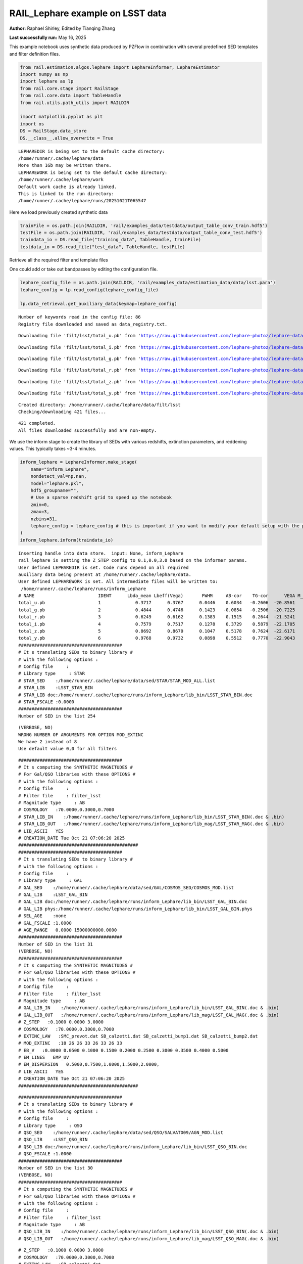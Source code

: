 RAIL_Lephare example on LSST data
=================================

**Author:** Raphael Shirley, Edited by Tianqing Zhang

**Last successfully run:** May 16, 2025

This example notebook uses synthetic data produced by PZFlow in
combination with several predefined SED templates and filter definition
files.

.. code:: ipython3

    from rail.estimation.algos.lephare import LephareInformer, LephareEstimator
    import numpy as np
    import lephare as lp
    from rail.core.stage import RailStage
    from rail.core.data import TableHandle
    from rail.utils.path_utils import RAILDIR
    
    import matplotlib.pyplot as plt
    import os
    DS = RailStage.data_store
    DS.__class__.allow_overwrite = True


.. parsed-literal::

    LEPHAREDIR is being set to the default cache directory:
    /home/runner/.cache/lephare/data
    More than 1Gb may be written there.
    LEPHAREWORK is being set to the default cache directory:
    /home/runner/.cache/lephare/work
    Default work cache is already linked. 
    This is linked to the run directory:
    /home/runner/.cache/lephare/runs/20251021T065547


Here we load previously created synthetic data

.. code:: ipython3

    trainFile = os.path.join(RAILDIR, 'rail/examples_data/testdata/output_table_conv_train.hdf5')
    testFile = os.path.join(RAILDIR, 'rail/examples_data/testdata/output_table_conv_test.hdf5')
    traindata_io = DS.read_file("training_data", TableHandle, trainFile)
    testdata_io = DS.read_file("test_data", TableHandle, testFile)

Retrieve all the required filter and template files

One could add or take out bandpasses by editing the configuration file.

.. code:: ipython3

    lephare_config_file = os.path.join(RAILDIR, 'rail/examples_data/estimation_data/data/lsst.para')
    lephare_config = lp.read_config(lephare_config_file)
    
    lp.data_retrieval.get_auxiliary_data(keymap=lephare_config)


.. parsed-literal::

    Number of keywords read in the config file: 86
    Registry file downloaded and saved as data_registry.txt.


.. parsed-literal::

    Downloading file 'filt/lsst/total_u.pb' from 'https://raw.githubusercontent.com/lephare-photoz/lephare-data/main/filt/lsst/total_u.pb' to '/home/runner/.cache/lephare/data'.


.. parsed-literal::

    Downloading file 'filt/lsst/total_i.pb' from 'https://raw.githubusercontent.com/lephare-photoz/lephare-data/main/filt/lsst/total_i.pb' to '/home/runner/.cache/lephare/data'.


.. parsed-literal::

    Downloading file 'filt/lsst/total_g.pb' from 'https://raw.githubusercontent.com/lephare-photoz/lephare-data/main/filt/lsst/total_g.pb' to '/home/runner/.cache/lephare/data'.


.. parsed-literal::

    Downloading file 'filt/lsst/total_r.pb' from 'https://raw.githubusercontent.com/lephare-photoz/lephare-data/main/filt/lsst/total_r.pb' to '/home/runner/.cache/lephare/data'.


.. parsed-literal::

    Downloading file 'filt/lsst/total_z.pb' from 'https://raw.githubusercontent.com/lephare-photoz/lephare-data/main/filt/lsst/total_z.pb' to '/home/runner/.cache/lephare/data'.


.. parsed-literal::

    Downloading file 'filt/lsst/total_y.pb' from 'https://raw.githubusercontent.com/lephare-photoz/lephare-data/main/filt/lsst/total_y.pb' to '/home/runner/.cache/lephare/data'.


.. parsed-literal::

    Created directory: /home/runner/.cache/lephare/data/filt/lsst
    Checking/downloading 421 files...


.. parsed-literal::

    421 completed.
    All files downloaded successfully and are non-empty.


We use the inform stage to create the library of SEDs with various
redshifts, extinction parameters, and reddening values. This typically
takes ~3-4 minutes.

.. code:: ipython3

    inform_lephare = LephareInformer.make_stage(
        name="inform_Lephare",
        nondetect_val=np.nan,
        model="lephare.pkl",
        hdf5_groupname="",
        # Use a sparse redshift grid to speed up the notebook
        zmin=0,
        zmax=3,
        nzbins=31,
        lephare_config = lephare_config # this is important if you want to modify your default setup with the parameter file
    )
    inform_lephare.inform(traindata_io)


.. parsed-literal::

    Inserting handle into data store.  input: None, inform_Lephare
    rail_lephare is setting the Z_STEP config to 0.1,0.0,3.0 based on the informer params.
    User defined LEPHAREDIR is set. Code runs depend on all required
    auxiliary data being present at /home/runner/.cache/lephare/data.
    User defined LEPHAREWORK is set. All intermediate files will be written to:
     /home/runner/.cache/lephare/runs/inform_Lephare
    # NAME                        IDENT      Lbda_mean Lbeff(Vega)       FWHM     AB-cor    TG-cor      VEGA M_sun(AB)   CALIB      Lb_eff    Fac_corr
    total_u.pb                    1             0.3717      0.3767      0.0446    0.6034   -0.2606  -20.8561    6.2709       0      0.3703      1.0000
    total_g.pb                    2             0.4844      0.4746      0.1423   -0.0854   -0.2506  -20.7225    5.0868       0      0.4767      1.0000
    total_r.pb                    3             0.6249      0.6162      0.1383    0.1515    0.2644  -21.5241    4.6488       0      0.6194      1.0000
    total_i.pb                    4             0.7579      0.7517      0.1278    0.3729    0.5879  -22.1705    4.5353       0      0.7539      1.0000
    total_z.pb                    5             0.8692      0.8670      0.1047    0.5178    0.7624  -22.6171    4.5165       0      0.8669      1.0000
    total_y.pb                    6             0.9768      0.9732      0.0898    0.5512    0.7770  -22.9043    4.5084       0      0.9744      1.0000
    #######################################
    # It s translating SEDs to binary library #
    # with the following options :           
    # Config file     : 
    # Library type     : STAR
    # STAR_SED    :/home/runner/.cache/lephare/data/sed/STAR/STAR_MOD_ALL.list
    # STAR_LIB    :LSST_STAR_BIN
    # STAR_LIB doc:/home/runner/.cache/lephare/runs/inform_Lephare/lib_bin/LSST_STAR_BIN.doc
    # STAR_FSCALE :0.0000
    #######################################
    Number of SED in the list 254


.. parsed-literal::

    (VERBOSE, NO)
    WRONG NUMBER OF ARGUMENTS FOR OPTION MOD_EXTINC
    We have 2 instead of 8
    Use default value 0,0 for all filters 


.. parsed-literal::

    #######################################
    # It s computing the SYNTHETIC MAGNITUDES #
    # For Gal/QSO libraries with these OPTIONS #
    # with the following options :           
    # Config file     : 
    # Filter file     : filter_lsst
    # Magnitude type     : AB
    # COSMOLOGY   :70.0000,0.3000,0.7000
    # STAR_LIB_IN    :/home/runner/.cache/lephare/runs/inform_Lephare/lib_bin/LSST_STAR_BIN(.doc & .bin)
    # STAR_LIB_OUT   :/home/runner/.cache/lephare/runs/inform_Lephare/lib_mag/LSST_STAR_MAG(.doc & .bin)
    # LIB_ASCII   YES
    # CREATION_DATE Tue Oct 21 07:06:20 2025
    #############################################
    #######################################
    # It s translating SEDs to binary library #
    # with the following options :           
    # Config file     : 
    # Library type     : GAL
    # GAL_SED    :/home/runner/.cache/lephare/data/sed/GAL/COSMOS_SED/COSMOS_MOD.list
    # GAL_LIB    :LSST_GAL_BIN
    # GAL_LIB doc:/home/runner/.cache/lephare/runs/inform_Lephare/lib_bin/LSST_GAL_BIN.doc
    # GAL_LIB phys:/home/runner/.cache/lephare/runs/inform_Lephare/lib_bin/LSST_GAL_BIN.phys
    # SEL_AGE    :none
    # GAL_FSCALE :1.0000
    # AGE_RANGE   0.0000 15000000000.0000
    #######################################
    Number of SED in the list 31
    (VERBOSE, NO)
    #######################################
    # It s computing the SYNTHETIC MAGNITUDES #
    # For Gal/QSO libraries with these OPTIONS #
    # with the following options :           
    # Config file     : 
    # Filter file     : filter_lsst
    # Magnitude type     : AB
    # GAL_LIB_IN    :/home/runner/.cache/lephare/runs/inform_Lephare/lib_bin/LSST_GAL_BIN(.doc & .bin)
    # GAL_LIB_OUT   :/home/runner/.cache/lephare/runs/inform_Lephare/lib_mag/LSST_GAL_MAG(.doc & .bin)
    # Z_STEP   :0.1000 0.0000 3.0000
    # COSMOLOGY   :70.0000,0.3000,0.7000
    # EXTINC_LAW   :SMC_prevot.dat SB_calzetti.dat SB_calzetti_bump1.dat SB_calzetti_bump2.dat 
    # MOD_EXTINC   :18 26 26 33 26 33 26 33 
    # EB_V   :0.0000 0.0500 0.1000 0.1500 0.2000 0.2500 0.3000 0.3500 0.4000 0.5000 
    # EM_LINES   EMP_UV
    # EM_DISPERSION   0.5000,0.7500,1.0000,1.5000,2.0000,
    # LIB_ASCII   YES
    # CREATION_DATE Tue Oct 21 07:06:20 2025
    #############################################


.. parsed-literal::

    #######################################
    # It s translating SEDs to binary library #
    # with the following options :           
    # Config file     : 
    # Library type     : QSO
    # QSO_SED    :/home/runner/.cache/lephare/data/sed/QSO/SALVATO09/AGN_MOD.list
    # QSO_LIB    :LSST_QSO_BIN
    # QSO_LIB doc:/home/runner/.cache/lephare/runs/inform_Lephare/lib_bin/LSST_QSO_BIN.doc
    # QSO_FSCALE :1.0000
    #######################################
    Number of SED in the list 30
    (VERBOSE, NO)
    #######################################
    # It s computing the SYNTHETIC MAGNITUDES #
    # For Gal/QSO libraries with these OPTIONS #
    # with the following options :           
    # Config file     : 
    # Filter file     : filter_lsst
    # Magnitude type     : AB
    # QSO_LIB_IN    :/home/runner/.cache/lephare/runs/inform_Lephare/lib_bin/LSST_QSO_BIN(.doc & .bin)
    # QSO_LIB_OUT   :/home/runner/.cache/lephare/runs/inform_Lephare/lib_mag/LSST_QSO_MAG(.doc & .bin)


.. parsed-literal::

    # Z_STEP   :0.1000 0.0000 3.0000
    # COSMOLOGY   :70.0000,0.3000,0.7000
    # EXTINC_LAW   :SB_calzetti.dat 
    # MOD_EXTINC   :0 1000 
    # EB_V   :0.0000 0.1000 0.2000 0.3000 # LIB_ASCII   YES
    # CREATION_DATE Tue Oct 21 07:09:42 2025
    #############################################
    Using user columns from input table assuming they are in the standard order.
    Processing 70 objects with 6 bands


.. parsed-literal::

    Offsets from auto-adapt: 0.0,0.0,0.0,0.0,0.0,0.0
    ####################################### 
    # PHOTOMETRIC REDSHIFT with OPTIONS   # 
    # Config file            : 
    # CAT_IN                 : bidon
    # CAT_OUT                : zphot.out
    # CAT_LINES              : 0 1000000000
    # PARA_OUT               : /home/runner/.cache/lephare/data/examples/output.para
    # INP_TYPE               : M
    # CAT_FMT[0:MEME 1:MMEE] : 0
    # CAT_MAG                : AB
    # ZPHOTLIB               : LSST_STAR_MAG LSST_GAL_MAG LSST_QSO_MAG 
    # FIR_LIB                : 
    # FIR_LMIN               : 7.000000
    # FIR_CONT               : -1.000000
    # FIR_SCALE              : -1.000000
    # FIR_FREESCALE          : YES
    # FIR_SUBSTELLAR         : NO
    # ERR_SCALE              : 0.020000 0.020000 0.020000 0.020000 0.020000 0.020000 
    # ERR_FACTOR             : 1.500000 
    # GLB_CONTEXT            : 63
    # FORB_CONTEXT           : -1
    # DZ_WIN                 : 1.000000
    # MIN_THRES              : 0.020000
    # MAG_ABS                : -24.000000 -5.000000
    # MAG_ABS_AGN            : -30.000000 -10.000
    Inserting handle into data store.  model_inform_Lephare: inprogress_lephare.pkl, inform_Lephare
    000
    # MAG_REF                : 3
    # NZ_PRIOR               : -1 -1
    # Z_INTERP               : YES
    # Z_METHOD               : BEST
    # MABS_METHOD            : 1
    # MABS_CONTEXT           : 63 
    # MABS_REF               : 1 
    # AUTO_ADAPT             : NO
    # ADAPT_BAND             : 5
    # ADAPT_LIM              : 1.500000 23.000000
    # ADAPT_ZBIN             : 0.010000 6.000000
    # ZFIX                   : NO
    # SPEC_OUT               : NO
    # CHI_OUT                : NO
    # PDZ_OUT                : test
    ####################################### 
    Reading input librairies ...
    Read lib 
    Number of keywords to be read in the doc: 13
    Number of keywords read at the command line (excluding -c config): 0
    Reading keywords from /home/runner/.cache/lephare/runs/inform_Lephare/lib_mag/LSST_QSO_MAG.doc
    Number of keywords read in the config file: 16
    Keyword NUMBER_ROWS not provided 
    Keyword NUMBER_SED not provided 
    Keyword Z_FORM not provided 
    Reading library: /home/runner/.cache/lephare/runs/inform_Lephare/lib_mag/LSST_QSO_MAG.bin
     Done with the library reading with 3720 SED read. 
    Number of keywords to be read in the doc: 13
    Number of keywords read at the command line (excluding -c config): 0
    Reading keywords from /home/runner/.cache/lephare/runs/inform_Lephare/lib_mag/LSST_GAL_MAG.doc
    Number of keywords read in the config file: 16
    Keyword NUMBER_ROWS not provided 
    Keyword NUMBER_SED not provided 
    Keyword Z_FORM not provided 
    Reading library: /home/runner/.cache/lephare/runs/inform_Lephare/lib_mag/LSST_GAL_MAG.bin
     Done with the library reading with 46190 SED read. 
    Number of keywords to be read in the doc: 13
    Number of keywords read at the command line (excluding -c config): 0
    Reading keywords from /home/runner/.cache/lephare/runs/inform_Lephare/lib_mag/LSST_STAR_MAG.doc
    Number of keywords read in the config file: 16
    Keyword NUMBER_ROWS not provided 
    Keyword NUMBER_SED not provided 
    Keyword Z_FORM not provided 
    Reading library: /home/runner/.cache/lephare/runs/inform_Lephare/lib_mag/LSST_STAR_MAG.bin
     Done with the library reading with 46444 SED read. 
    Read lib out 
    Read filt 
    # NAME                        IDENT      Lbda_mean Lbeff(Vega)       FWHM     AB-cor      VEGA   CALIB    Fac_corr
    total_u.pb                    1             0.3717      0.3767      0.0446    0.6034  -20.8600       0      1.0000
    total_g.pb                    2             0.4844      0.4746      0.1423   -0.0854  -20.7200       0      1.0000
    total_r.pb                    3             0.6249      0.6162      0.1383    0.1515  -21.5200       0      1.0000
    total_i.pb                    4             0.7579      0.7517      0.1278    0.3729  -22.1700       0      1.0000
    total_z.pb                    5             0.8692      0.8670      0.1047    0.5178  -22.6200       0      1.0000
    total_y.pb                    6             0.9768      0.9732      0.0898    0.5512  -22.9000       0      1.0000




.. parsed-literal::

    <rail.core.data.ModelHandle at 0x7f8e5d4e3dc0>



Now we take the sythetic test data, and find the best fits from the
library. This results in a PDF, zmode, and zmean for each input test
data. Takes ~2 minutes to run on 1500 inputs.

.. code:: ipython3

    estimate_lephare = LephareEstimator.make_stage(
        name="test_Lephare",
        nondetect_val=np.nan,
        model=inform_lephare.get_handle("model"),
        hdf5_groupname="",
        aliases=dict(input="test_data", output="lephare_estim"),
    )
    
    lephare_estimated = estimate_lephare.estimate(testdata_io)


.. parsed-literal::

    Inserting handle into data store.  model: <class 'rail.core.data.ModelHandle'> lephare.pkl, (wd), test_Lephare
    User defined LEPHAREDIR is set. Code runs depend on all required
    auxiliary data being present at /home/runner/.cache/lephare/data.
    User defined LEPHAREWORK is set. All intermediate files will be written to:
     /home/runner/.cache/lephare/runs/inform_Lephare
    Process 0 running estimator on chunk 0 - 1,500
    Using user columns from input table assuming they are in the standard order.
    Processing 1500 objects with 6 bands


.. parsed-literal::

    ####################################### 
    # PHOTOMETRIC REDSHIFT with OPTIONS   # 
    # Config file            : 
    # CAT_IN                 : bidon
    # CAT_OUT                : zphot.out
    # CAT_LINES              : 0 1000000000
    # PARA_OUT               : /home/runner/.cache/lephare/data/examples/output.para
    # INP_TYPE               : M
    # CAT_FMT[0:MEME 1:MMEE] : 0
    # CAT_MAG                : AB
    # ZPHOTLIB               : LSST_STAR_MAG LSST_GAL_MAG LSST_QSO_MAG 
    # FIR_LIB                : 
    # FIR_LMIN               : 7.000000
    # FIR_CONT               : -1.000000
    # FIR_SCALE              : -1.000000
    # FIR_FREESCALE          : YES
    # FIR_SUBSTELLAR         : NO
    # ERR_SCALE              : 0.020000 0.020000 0.020000 0.020000 0.020000 0.020000 
    # ERR_FACTOR             : 1.500000 
    # GLB_CONTEXT            : 63
    # FORB_CONTEXT           : -1
    # DZ_WIN                 : 1.000000
    # MIN_THRES              : 0.020000
    # MAG_ABS                : -24.000000 -5.000000
    # MAG_ABS_AGN            : -30.000000 -10.000000
    # MAG_REF                : 3
    # NZ_PRIOR               : -1 -1
    # Z_INTERP               : YES
    # Z_METHOD               : BEST
    # MABS_METHOD            : 1
    # MABS_CONTEXT           : 63 
    # MABS_REF               : 1 
    # AUTO_ADAPT             : NO
    # ADAPT_BAND             : 5
    # ADAPT_LIM              : 1.500000 23.000000
    # ADAPT_ZBIN             : 0.010000 6.000000
    # ZFIX                   : NO
    # SPEC_OUT               : NO
    # CHI_OUT                : NO
    # PDZ_OUT                : test
    ####################################### 
    Reading input librairies ...
    Read lib 
    Number of keywords to be read in the doc: 13
    Number of keywords read at the command line (excluding -c config): 0
    Reading keywords from /home/runner/.cache/lephare/runs/inform_Lephare/lib_mag/LSST_QSO_MAG.doc
    Number of keywords read in the config file: 16
    Keyword NUMBER_ROWS not provided 
    Keyword NUMBER_SED not provided 
    Keyword Z_FORM not provided 
    Reading library: /home/runner/.cache/lephare/runs/inform_Lephare/lib_mag/LSST_QSO_MAG.bin
     Done with the library reading with 3720 SED read. 
    Number of keywords to be read in the doc: 13
    Number of keywords read at the command line (excluding -c config): 0
    Reading keywords from /home/runner/.cache/lephare/runs/inform_Lephare/lib_mag/LSST_GAL_MAG.doc
    Number of keywords read in the config file: 16
    Keyword NUMBER_ROWS not provided 
    Keyword NUMBER_SED not provided 
    Keyword Z_FORM not provided 
    Reading library: /home/runner/.cache/lephare/runs/inform_Lephare/lib_mag/LSST_GAL_MAG.bin
     Done with the library reading with 46190 SED read. 
    Number of keywords to be read in the doc: 13
    Number of keywords read at the command line (excluding -c config): 0
    Reading keywords from /home/runner/.cache/lephare/runs/inform_Lephare/lib_mag/LSST_STAR_MAG.doc
    Number of keywords read in the config file: 16
    Keyword NUMBER_ROWS not provided 
    Keyword NUMBER_SED not provided 
    Keyword Z_FORM not provided 
    Reading library: /home/runner/.cache/lephare/runs/inform_Lephare/lib_mag/LSST_STAR_MAG.bin
     Done with the library reading with 46444 SED read. 
    Read lib out 
    Read filt 
    # NAME                        IDENT      Lbda_mean Lbeff(Vega)       FWHM     AB-cor      VEGA   CALIB    Fac_corr
    total_u.pb                    1             0.3717      0.3767      0.0446    0.6034  -20.8600       0      1.0000
    total_g.pb                    2             0.4844      0.4746      0.1423   -0.0854  -20.7200       0      1.0000
    total_r.pb                    3             0.6249      0.6162      0.1383    0.1515  -21.5200       0      1.0000
    total_i.pb                    4             0.7579      0.7517      0.1278    0.3729  -22.1700       0      1.0000
    total_z.pb                    5             0.8692      0.8670      0.1047    0.5178  -22.6200       0      1.0000
    total_y.pb                    6             0.9768      0.9732      0.0898    0.5512  -22.9000       0      1.0000
    # Offsets added to the modeled magnitudes (or substracted to the observed): 0.0,0.0,0.0,0.0,0.0,0.0
    
    Source 113 // Band 0 removed to improve the chi2, with old and new chi2 1703.4709 470.1358


.. parsed-literal::

    Source 425 // Band 5 removed to improve the chi2, with old and new chi2 1233.4076 0.0679
    Source 449 // Band 0 removed to improve the chi2, with old and new chi2 1769.2671 535.9139
    Source 449 // Band 1 removed to improve the chi2, with old and new chi2 1769.2671 233.6168
    Source 492 // Band 1 removed to improve the chi2, with old and new chi2 3289.6386 2056.3348
    Source 492 // Band 0 removed to improve the chi2, with old and new chi2 3289.6386 823.0952
    Source 789 // Band 5 removed to improve the chi2, with old and new chi2 1213.6508 1.7374
    Source 898 // Band 1 removed to improve the chi2, with old and new chi2 2183.3132 1054.9139
    Source 898 // Band 0 removed to improve the chi2, with old and new chi2 2183.3132 0.1129
    Source 1140 // Band 5 removed to improve the chi2, with old and new chi2 703.2486 0.8348
    Source 1160 // Band 1 removed to improve the chi2, with old and new chi2 2674.1035 1441.1565
    Source 1160 // Band 0 removed to improve the chi2, with old and new chi2 2674.1035 208.4284
    Source 1251 // Band 2 removed to improve the chi2, with old and new chi2 3699.9778 2466.6408
    Source 1251 // Band 1 removed to improve the chi2, with old and new chi2 3699.9778 1233.3110
    Source 1302 // Band 5 removed to improve the chi2, with old and new chi2 1236.4875 3.1952
    Source 1427 // Band 5 removed to improve the chi2, with old and new chi2 1151.7123 0.0671
    Source 1451 // Band 5 removed to improve the chi2, with old and new chi2 1227.1517 0.0367
    Inserting handle into data store.  output_test_Lephare: inprogress_output_test_Lephare.hdf5, test_Lephare


An example lephare PDF and comparison to the true value

.. code:: ipython3

    indx = 0
    zgrid = np.linspace(0,3,31)
    plt.plot(zgrid, np.squeeze(lephare_estimated.data[indx].pdf(zgrid)), label='Estimated PDF')
    plt.axvline(x=testdata_io.data['redshift'][indx], color='r', label='True redshift')
    plt.legend()
    plt.xlabel('z')
    plt.show()



.. image:: ../../../docs/rendered/estimation_examples/14_LePhare_LSST_files/../../../docs/rendered/estimation_examples/14_LePhare_LSST_12_0.png


More example fits

.. code:: ipython3

    indxs = [8, 16, 32, 64, 128, 256, 512, 1024]
    zgrid = np.linspace(0,3,31)
    fig, axs = plt.subplots(2,4, figsize=(20,6))
    for i, indx in enumerate(indxs):
        ax = axs[i//4, i%4]
        ax.plot(zgrid, np.squeeze(lephare_estimated.data[indx].pdf(zgrid)), label='Estimated PDF')
        ax.axvline(x=testdata_io.data['redshift'][indx], color='r', label='True redshift')
        ax.set_xlabel('z')



.. image:: ../../../docs/rendered/estimation_examples/14_LePhare_LSST_files/../../../docs/rendered/estimation_examples/14_LePhare_LSST_14_0.png


Histogram of the absolute difference between lephare estimate and true
redshift

.. code:: ipython3

    estimate_diff_from_truth = np.abs(lephare_estimated.data.ancil['zmode'] - testdata_io.data['redshift'])
    
    plt.figure()
    plt.hist(estimate_diff_from_truth, 100)
    plt.xlabel('abs(z_estimated - z_true)')
    plt.show()



.. image:: ../../../docs/rendered/estimation_examples/14_LePhare_LSST_files/../../../docs/rendered/estimation_examples/14_LePhare_LSST_16_0.png


Let’s compare the estimated median redshift vs. the true redshift in a
scatter plot.

.. code:: ipython3

    truez = testdata_io.data['redshift']
    
    plt.figure(figsize=(8,8))
    plt.scatter(truez, lephare_estimated.data.median(), s=3)
    plt.plot([-1,3],[-1,3], 'k--')
    plt.xlim([-0.1,3])
    plt.ylim([-0.1,3])
    
    plt.xlabel("redshift", fontsize=12)
    plt.ylabel("z mode", fontsize=12)




.. parsed-literal::

    Text(0, 0.5, 'z mode')




.. image:: ../../../docs/rendered/estimation_examples/14_LePhare_LSST_files/../../../docs/rendered/estimation_examples/14_LePhare_LSST_18_1.png



